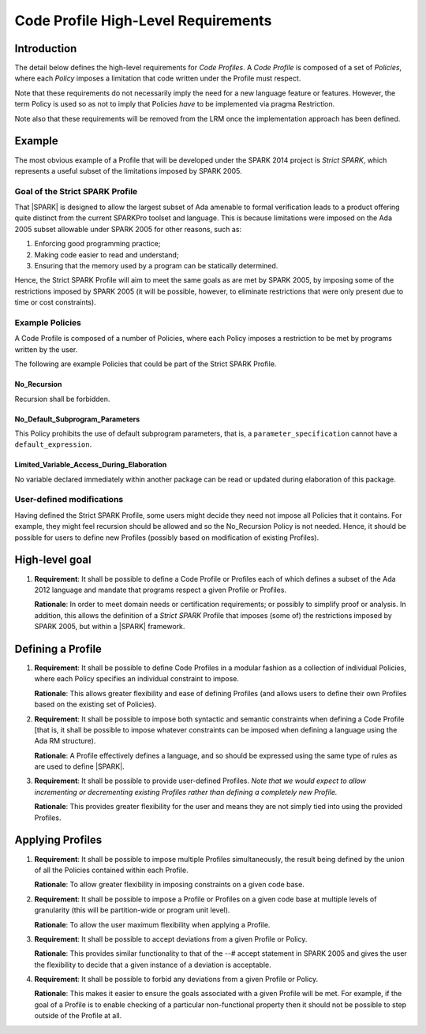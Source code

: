 Code Profile High-Level Requirements
====================================

Introduction
------------

The detail below defines the high-level requirements for *Code Profiles*.
A *Code Profile* is composed of a set of *Policies*, where each *Policy* imposes
a limitation that code written under the Profile must respect.

Note that these requirements do not necessarily imply the need for a new language
feature or features. However, the term Policy is used so as not to imply that Policies
*have* to be implemented via pragma Restriction.

Note also that these requirements will be removed from the LRM once the
implementation approach has been defined.

Example
-------

The most obvious example of a Profile that will be developed under the SPARK 2014 project
is *Strict SPARK*, which represents a useful subset of the limitations imposed by SPARK 2005.

Goal of the Strict SPARK Profile
~~~~~~~~~~~~~~~~~~~~~~~~~~~~~~~~

That |SPARK| is designed to allow the largest subset of Ada amenable to formal verification
leads to a product offering quite distinct from the current SPARKPro toolset and language.
This is because limitations were imposed on the Ada 2005 subset allowable under SPARK 2005
for other reasons, such as:

#. Enforcing good programming practice;

#. Making code easier to read and understand;

#. Ensuring that the memory used by a program can be statically determined.

Hence, the Strict SPARK Profile will aim to meet the same goals as are met by SPARK 2005,
by imposing some of the restrictions imposed by SPARK 2005 (it will be possible, however,
to eliminate restrictions that were only present due to time or cost constraints).

Example Policies
~~~~~~~~~~~~~~~~

A Code Profile is composed of a number of Policies, where each Policy imposes
a restriction to be met by programs written by the user.

The following are example Policies that could be part of the Strict SPARK Profile.

No_Recursion
^^^^^^^^^^^^

Recursion shall be forbidden.

No_Default_Subprogram_Parameters
^^^^^^^^^^^^^^^^^^^^^^^^^^^^^^^^

This Policy prohibits the use of default subprogram parameters, that is, a
``parameter_specification`` cannot have a ``default_expression``.

Limited_Variable_Access_During_Elaboration
^^^^^^^^^^^^^^^^^^^^^^^^^^^^^^^^^^^^^^^^^^

No variable declared immediately within another package can
be read or updated during elaboration of this package.

User-defined modifications
~~~~~~~~~~~~~~~~~~~~~~~~~~

Having defined the Strict SPARK Profile, some users might decide they need not
impose all Policies that it contains. For example, they might feel recursion should
be allowed and so the No_Recursion Policy is not needed. Hence, it should be possible
for users to define new Profiles (possibly based on modification of existing Profiles).

High-level goal
---------------

#. **Requirement**: It shall be possible to define a Code Profile or Profiles each of which defines
   a subset of the Ada 2012 language and mandate that programs respect a given
   Profile or Profiles.

   **Rationale**: In order to meet domain needs or certification requirements; or possibly to
   simplify proof or analysis. In addition, this allows the definition of a *Strict SPARK* Profile
   that imposes (some of) the restrictions imposed by SPARK 2005, but within a |SPARK| framework.

Defining a Profile
------------------

#. **Requirement**: It shall be possible to define Code Profiles in a modular fashion as a
   collection of individual Policies, where each Policy specifies
   an individual constraint to impose.

   **Rationale**: This allows greater flexibility and ease of defining Profiles (and allows
   users to define their own Profiles based on the existing set of Policies).

#. **Requirement**: It shall be possible to impose both syntactic and semantic constraints when
   defining a Code Profile [that is, it shall be possible to impose whatever
   constraints can be imposed when defining a language using the Ada RM structure).

   **Rationale**: A Profile effectively defines a language, and so should be expressed using the
   same type of rules as are used to define |SPARK|.

#. **Requirement**: It shall be possible to provide user-defined Profiles. *Note that we would
   expect to allow incrementing or decrementing existing Profiles rather than defining a
   completely new Profile.*

   **Rationale**: This provides greater flexibility for the user and means they are not simply
   tied into using the provided Profiles.

Applying Profiles
-----------------

#. **Requirement**:  It shall be possible to impose multiple Profiles simultaneously, the result
   being defined by the union of all the Policies contained within each Profile.

   **Rationale**:   To allow greater flexibility in imposing constraints on a given code base.

#. **Requirement**:  It shall be possible to impose a Profile or Profiles on a given code base
   at multiple levels of granularity (this will be partition-wide or program unit level).

   **Rationale**:   To allow the user maximum flexibility when applying a Profile.

#. **Requirement**: It shall be possible to accept deviations from a given Profile or Policy.

   **Rationale**: This provides similar functionality to that of the --# accept statement
   in SPARK 2005 and gives the user the flexibility to decide that a given instance of a deviation is
   acceptable.

#. **Requirement**: It shall be possible to forbid any deviations from a given Profile or Policy.

   **Rationale**: This makes it easier to ensure the goals associated with a given Profile
   will be met. For example, if the goal of a Profile is to enable checking
   of a particular non-functional property then it should not be possible to
   step outside of the Profile at all.





